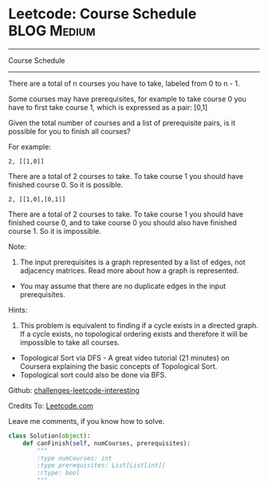 * Leetcode: Course Schedule                                     :BLOG:Medium:
#+STARTUP: showeverything
#+OPTIONS: toc:nil \n:t ^:nil creator:nil d:nil
:PROPERTIES:
:type:     #interval
:END:
---------------------------------------------------------------------
Course Schedule
---------------------------------------------------------------------
There are a total of n courses you have to take, labeled from 0 to n - 1.

Some courses may have prerequisites, for example to take course 0 you have to first take course 1, which is expressed as a pair: [0,1]

Given the total number of courses and a list of prerequisite pairs, is it possible for you to finish all courses?

For example:
#+BEGIN_EXAMPLE
2, [[1,0]]
#+END_EXAMPLE

There are a total of 2 courses to take. To take course 1 you should have finished course 0. So it is possible.

#+BEGIN_EXAMPLE
2, [[1,0],[0,1]]
#+END_EXAMPLE

There are a total of 2 courses to take. To take course 1 you should have finished course 0, and to take course 0 you should also have finished course 1. So it is impossible.

Note:
1. The input prerequisites is a graph represented by a list of edges, not adjacency matrices. Read more about how a graph is represented.
- You may assume that there are no duplicate edges in the input prerequisites.


Hints:
1. This problem is equivalent to finding if a cycle exists in a directed graph. If a cycle exists, no topological ordering exists and therefore it will be impossible to take all courses.
- Topological Sort via DFS - A great video tutorial (21 minutes) on Coursera explaining the basic concepts of Topological Sort.
- Topological sort could also be done via BFS.

Github: [[url-external:https://github.com/DennyZhang/challenges-leetcode-interesting/tree/master/course-schedule][challenges-leetcode-interesting]]

Credits To: [[url-external:https://leetcode.com/problems/course-schedule/description/][Leetcode.com]]

Leave me comments, if you know how to solve.

#+BEGIN_SRC python
class Solution(object):
    def canFinish(self, numCourses, prerequisites):
        """
        :type numCourses: int
        :type prerequisites: List[List[int]]
        :rtype: bool
        """
#+END_SRC
